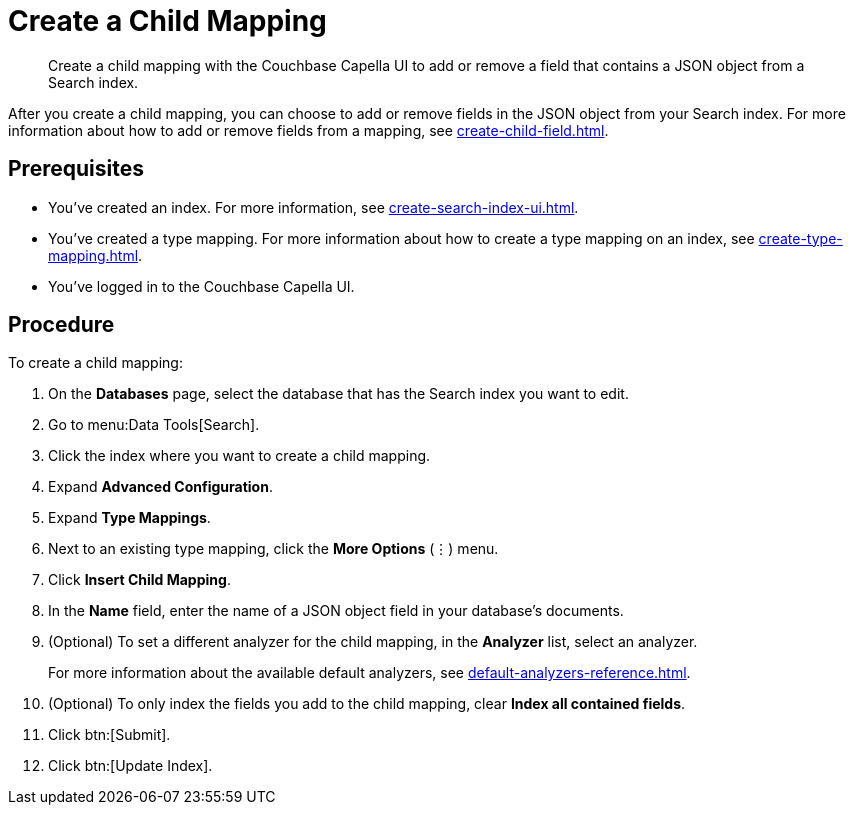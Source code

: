 = Create a Child Mapping
:page-topic-type: guide
:description: Create a child mapping with the Couchbase Capella UI to add or remove a field that contains a JSON object from a Search index.

[abstract]
{description}

After you create a child mapping, you can choose to add or remove fields in the JSON object from your Search index. 
For more information about how to add or remove fields from a mapping, see xref:create-child-field.adoc[].

== Prerequisites 

* You've created an index.
For more information, see xref:create-search-index-ui.adoc[].

* You've created a type mapping. 
For more information about how to create a type mapping on an index, see xref:create-type-mapping.adoc[].

* You've logged in to the Couchbase Capella UI. 

== Procedure 

To create a child mapping: 

. On the *Databases* page, select the database that has the Search index you want to edit. 
. Go to menu:Data Tools[Search].
. Click the index where you want to create a child mapping.
. Expand *Advanced Configuration*. 
. Expand *Type Mappings*. 
. Next to an existing type mapping, click the *More Options* (&vellip;) menu.
. Click *Insert Child Mapping*. 
. In the *Name* field, enter the name of a JSON object field in your database's documents. 
. (Optional) To set a different analyzer for the child mapping, in the *Analyzer* list, select an analyzer.
+
For more information about the available default analyzers, see xref:default-analyzers-reference.adoc[]. 
. (Optional) To only index the fields you add to the child mapping, clear *Index all contained fields*. 
. Click btn:[Submit].
. Click btn:[Update Index].